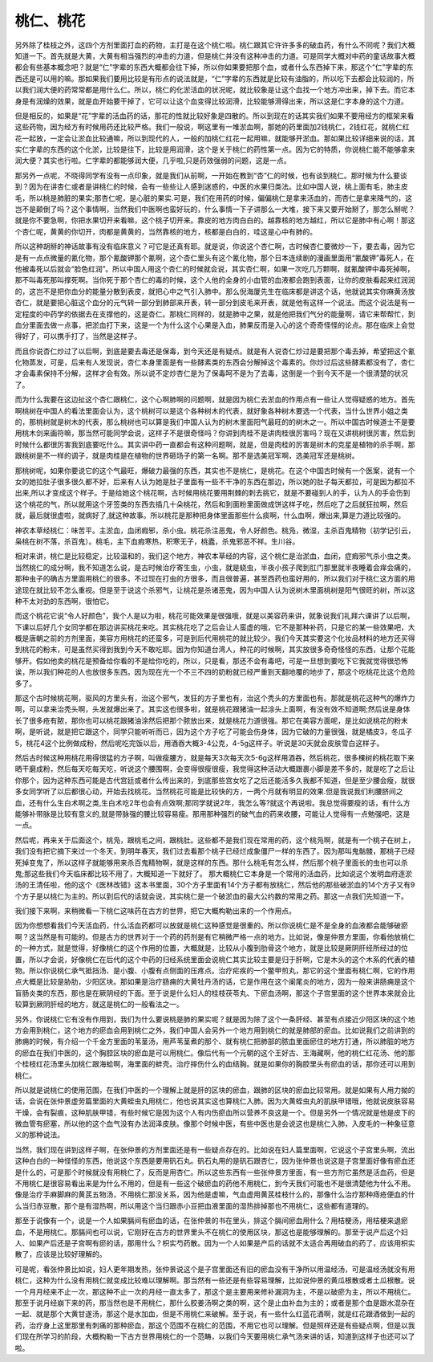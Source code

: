 桃仁、桃花
=============

另外除了桂枝之外，这四个方剂里面打血的药物，主打是在这个桃仁啦。桃仁跟其它许许多多的破血药，有什么不同呢？我们大概知道一下。首先就是大黄，大黄有相当强烈的冲击的力道，但是桃仁并没有这种冲击的力道。可是同学大概对中药的童话故事大概都会有些基本概念吧？就是“仁”字辈的东西大概都会往下掉，所以你如果要把那个血，或者什么东西掉下来，那这个“仁”字辈的东西还是可以用的嘛。那如果我们要用比较是有形点的说法就是，“仁”字辈的东西就是比较有油脂的，所以吃下去都会比较润的，所以我们润大便的药常常都是用什么仁。所以，桃仁的化淤活血的状况呢，就比较象是让这个血找一个地方冲出来，掉下去。而它本身是有润燥的效果，就是血开始要干掉了，它可以让这个血变得比较润滑，比较能够滑得出来，所以这是仁字本身的这个力道。

但是相反的，如果是“花”字辈的活血药的话，那花的性就比较好象是四散的。所以到现在的话其实我们如果不要用经方的框架来看这些药物，因为经方有时候用药还比较严格。我们一般说，啊这里有一堆淤血啊，那她的药里面加2钱桃仁，2钱红花，就桃仁红花一起放，一定会让淤血比较通嘛，所以到现代的人，一般的加桃仁红花一起用嘛，就能够开淤血。那如果比较详细来说的话，其实仁字辈的东西的这个化淤，比较是往下，比较是用润滑，这个是关于桃仁的药性第一点。因为它的特质，你说桃仁能不能够拿来润大便？其实也行啦。仁字辈的都能够润大便，几乎啦,只是药效强弱的问题，这是一点。

那另外一点呢，不晓得同学有没有一点印象，就是我们从前啊，一开始在教到“杏”仁的时候，也有谈到桃仁。那时候为什么要谈到？因为在讲杏仁或者是讲桃仁的时候，会有一些些让人感到迷惑的，中医的水果归类法。比如中国人说，桃上面有毛，肺主皮毛，所以桃是肺脏的果实;那杏仁呢，是心脏的果实.可是，我们在用药的时候，偏偏桃仁是拿来活血的，而杏仁是拿来降气的，这岂不是颠倒了吗？这个事情啊，当然我们中医啊也蛮好玩的，什么事情一下子讲那么一大堆，接下来又要开始掰了，那怎么掰呢？就是你不要急啊，你把水果切开来看嘛，这个桃子切开来。靠皮的地方肉白白的。越靠核的地方越红，所以它是肺中有心啊！那这个杏仁呢，黄黄的你切开，肉都是黄黄的，当然靠核的地方，核都是白白的，哇这是心中有肺的。

所以这种胡掰的神话故事有没有临床意义？可它是还真有耶。就是说，你说这个杏仁啊，古时候杏仁要微炒一下，要去毒，因为它是有一点点微量的氰化物，那个氰酸钾那个氰啊，这个杏仁里头有这个氰化物，那个日本连续剧的漫画里面用“氰酸钾”毒死人，在他被毒死以后就会“脸色红润”。所以中国人用这个杏仁的时候就会说，其实杏仁啊，如果一次吃几万颗啊，就氰酸钾中毒死掉啊，那不叫毒死那叫撑死啊。当你死于那个杏仁的毒的时候，这个人他的全身的小血管的血液都会跑到表面，让你的皮肤看起来红润润的，这岂不是把你血分的能量分散到表皮，就把心中之气引入肺中。那么倪海厦先生在临床都是讲这个话，他就说其实你麻黄汤放杏仁，就是要把心脏这个血分的元气转一部分到肺部来开表，转一部分到皮毛来开表，就是他有这样一个说法。而这个说法是有一定程度的中药学的依据去在支撑他的，这是杏仁。那桃仁同样的，就是肺中之果，就是他把我们气分的能量啊，请它来帮帮忙，到血分里面去做一点事，把淤血打下来，这是一个为什么这个心果是入血，肺果反而是入心的这个奇奇怪怪的论点。那在临床上会觉得好了，可以携手打了，当然是这样子。

而且你说杏仁炒过了以后啊，到底是要去毒还是保毒，到今天还是有疑点。就是有人说杏仁炒过是要把那个毒去掉，希望把这个氰化物蒸发，可是，后来有人发现说，杏仁本身里面是有一些酵素类的东西会分解掉这个毒素的。你炒过后这些酵素都没有了，杏仁才会毒素保持不分解，这样才会有效。所以说不定炒杏仁是为了保毒呵不是为了去毒，这倒是一个到今天不是一个很清楚的状况了。

而为什么我要在这边扯这个杏仁跟桃仁，这个心啊肺啊的问题啊，就是因为桃仁去淤血的作用点有一些让人觉得疑惑的地方。首先啊桃树在中国人的看法里面会认为，这个桃树可以是这个各种树木的代表，就好象各种树木要选一个代表，当什么世界小姐之类的，那桃树就是树木的代表，那么桃树也可以算是我们中国人认为的树木里面阳气最旺的的树木之一。所以中国古时候道士不是要用桃木剑来画符嘛，那当然可能同学会说，这样子不是很奇怪吗？你讲到肉桂不是讲肉桂很厉害吗？现在又讲桃树很厉害，然后到时候什么都很厉害我到底要吃什么。其实讲中药一直都会有这种问题啊，就是，但是肉桂的厉害是树木的克星是植物的杀手啊，那跟桃树是不一样的调子，就是肉桂是在植物的世界砸场子的第一名啊。那不是选美冠军啊，选美冠军还是桃树。

那桃树呢，如果你要说它的这个气最旺，爆破力最强的东西，其实也不是桃仁，是桃花。在这个中国古时候有一个医案，说有一个女的她拉肚子很多很久都不好，后来有人认为她是肚子里面有一些不干净的东西在那边，所以她的肚子每天都拉，可是因为都拉不出来,所以才变成这个样子。于是给她这个桃花啊，古时候用桃花要用荆棘的刺去挑它，就是不要碰到人的手，认为人的手会伤到这个桃花的气，所以就用这个牙签类的东西去插几十朵桃花，然后和到面粉里面做成饼这样子吃，然后吃了之后就狂拉啊，然后就，最后就很虚啦，就病好了,就这种故事。所以桃花是那种把身体里面那些什么痰啊，什么血啊，爆出来,算是力道比较强的。

神农本草经桃仁：味苦平。主淤血，血闭瘕邪，杀小虫。桃花杀注恶鬼，令人好颜色。桃凫，微湿，主杀百鬼精物（初学记引云，枭桃在树不落，杀百鬼）。桃毛，主下血瘕寒热，积寒无子，桃蠹，杀鬼邪恶不祥。生川谷。

相对来讲，桃仁是比较稳定，比较温和的，我们这个地方，神农本草经的内容，这个桃仁是治淤血，血闭，症瘕邪气杀小虫之类。当然桃仁的成分啊，我不知道怎么说，是古时候治疗寄生虫，小虫，就是蛲虫，半夜小孩子爬到肛门那里就半夜睡着会痒会痛的，那种虫子的确古方里面用桃仁的很多。不过现在打虫的方很多，而且很普遍，甚至西药也蛮好用的，所以我们对于桃仁这方面的用途现在就比较不怎么重视。但是至于说这个杀邪气，让桃花是杀诸恶鬼，因为中国人认为说树木里面桃树是阳气很旺的树，所以这种不太对劲的东西啊，很怕它。

而这个桃花它说“令人好颜色”，我个人是以为啦，桃花可能效果是很强哦，就是以美容药来讲，就象说我们礼拜六课讲了以后啊，下课以后好几个女同学都在那边讲买桃花来吃。其实桃花吃了之后会让人蛮虚的哦，它不是那种补药，只是它的某一些效果吧，大概是唐朝之前的方剂里面，美容方用桃花的还蛮多，可是到后代用桃花的就比较少。我们今天其实要这个化妆品材料的地方还买得到桃花的粉末，可是虽然买得到我到今天不敢吃耶。因为你知道台湾人，种花的时候啊，其实放很多奇奇怪怪的东西，让那个花能够开。假如他卖的桃花是预备给你看的不是给你吃的，所以，只是看，那还不会有毒吧，可是一旦想到要吃下它我就觉得很恐怖诶，所以我们种花的人也放很多东西。因为现在光一个不三不四的奶粉就已经严重到天翻地覆的地步了，那这个吃桃花比这个危险多了。

那这个古时候桃花啊，驱风的方里头有，治这个邪气，发狂的方子里也有，治这个秃头的方里面也有。那就是桃花这种气的爆炸力啊，可以拿来治秃头啊，头发就爆出来了。其实这也很多啦，就是桃花跟猪油一起涂头上面啊，有没有效不知道啊;然后说是身体长了很多疮有脓，那你也可以桃花跟猪油涂然后把那个脓放出来，就是桃花力道很强。那它在美容方面呢，是比如说桃花的粉末啊，是听说，就是把它跟这个，同学只能听听而已，因为这个方子吃了可能会伤身体，因为它破的力量很强，就是橘皮3，冬瓜子5，桃花4这个比例做成粉，然后呢吃完饭以后，用酒吞大概3-4公克，4-5g这样子。听说是30天就会皮肤雪白这样子。

然后古时候这种用桃花用得很猛的方子啊，叫做瘦腰方，就是每天3次每天次5-6g这样用酒吞，然后桃花，很多棵树的桃花取下来晒干磨成粉，然后每天吃每天吃，听说这个腰围啊，会变得很瘦很瘦，我觉得这种活动大概跟裹小脚是差不多的，就是吃了之后让你那个，因为这种东西可能是古代宫廷或者什么传出来的，到底那些宫女吃了之后还能活多久我都不知道，但是至少腰会瘦，就很多女同学听了以后都很心动，开始去找桃花。当然桃花可能是比较快的方，一两个月就有明显的效果.但是我说我们利腰脐间之血，还有什么生白术啊之类,生白术吃2年也会有点效啊;那同学就说2年，我怎么等?就这个再说啦。我总觉得要瘦的话，有什么方能够补带脉是比较有意义的,就是带脉强的腰比较容易瘦。那用那种强烈的破气血的药来收腰，可能让人觉得有一点勉强吧，这是一点。

然后呢，再来关于后面这个，桃凫，跟桃毛之间，跟桃肚。这些都不是我们现在常用的药，这个桃凫啊，就是有一个桃子在树上，我们没有把它摘下来过一个冬天，到明年春天，我们过去看那个桃子已经烂成象僵尸一样的东西了。因为那叫鬼骷髅，那桃子已经死掉变鬼了，所以这样子就能够用来杀百鬼精物啊，就是这样的东西。那什么桃毛有怎么样，然后那个桃子里面长的虫也可以杀鬼;那这些我们今天临床都比较不用了，大概知道一下就好了。
那大概桃仁它本身是一个常用的活血药，比如说这个发明血府逐淤汤的王清任啦，他的这个《医林改错》这本书里面，30个方子里面有14个方子都有放桃仁，然后他的那些破淤血的14个方子又有9个方子是以桃仁为主的。所以到后代的话就会说，其实桃仁是一个破淤血的最大公约数的常用之药。那这一点我们先知道一下。

我们接下来啊，来稍微看一下桃仁这味药在古方的世界，把它大概构勒出来的一个作用点。

因为你想想看我们今天活血药，什么活血药都可以放就是桃仁这种感觉是很重的。所以你说桃仁是不是全身的血液都会能够破瘀啊？这当然是有可能的。但是古方的世界对于一个药的药剂是有它稍微严格一点的地方。比如说，像是仲景方里面，你看他放桃仁的一种方式，就是觉得，好像桃仁的这个作用的位置，大概就是，比较从小腹到肋骨这个地方，就是比较是厥阴肝经所经过的位置，所以才会说，好像桃仁在后代的这个中药的归经系统里面会说桃仁其实比较主要是归于肝啊，它是木头的这个木系的代表的植物。所以你说桃仁承气抵挡汤、是小腹、小腹有点侧面的压疼点。治疗疟疾的一个鳖甲煎丸，那它的这个里面有桃仁啊，它的作用点大概是比较是胁肋，少阳区块。那如果是治疗肠痈的大黄牡丹汤的话，它是作用在这个阑尾炎的地方，因为一般来讲肠痈是这个盲肠炎类的东西，那也是在厥阴经的下面。至于说是什么妇人的桂枝茯苓丸、下瘀血汤啊，那这个子宫里面的这个世界本来就会比较算到厥阴肝经的地方，就这是桃仁的一般看法之一。

另外，你说桃仁它有没有作用到，我们为什么要说桃是肺的果实呢？就是因为除了这个一条肝经、甚至有点接近少阳区块的这个地方会用到桃仁，这个地方的瘀血会用到桃仁之外，我们中国人会另外一个地方用到桃仁的就是肺部的瘀血。比如说我们之前讲到的肺痈的时候，有介绍一个千金方里面的苇茎汤，用芦苇茎煮的那个、就有桃仁把肺部的脓血里面瘀住的地方打通，所以肺脏的地方的瘀血在我们中医的，这个胸腔区块的瘀血是可以用桃仁。像后代有一个元朝的这个王好古、王海藏啊，他的桃仁红花汤、他的那个桂枝红花汤里头加桃仁跟海蛤啊，海里面的蚌壳。治疗摔伤什么的血结胸。就是如果你的胸腔里头有瘀血的话，那你还可以用到桃仁。

所以就是说桃仁的使用范围，在我们中医的一个理解上就是肝的区块的瘀血，跟肺的区块的瘀血比较常用。就是如果有人用力拗的话，会说在张仲景虚劳篇里面的大黄蛭虫丸用桃仁，他也说其实这也算桃仁入肺。因为大黄蛭虫丸的肌肤甲错哦，他就说皮肤容易干燥，会有裂痕，这种肌肤甲错，有些时候它是因为这个人有内伤瘀血所以营养不良这是一个。但是另外一个情况就是他是皮下的微血管有瘀塞，所以他的这个血气没有办法润泽皮肤。像那个时候中医，有些中医也是会说这也是桃仁入肺，入皮毛的一种象征意义的那种说法。

当然，我们现在讲到这样子啊，在张仲景的方剂里面还是有一些疑点存在的。比如说在妇人篇里面啊，它说这个子宫里头啊，流出这种白白的一种怪怪的东西，他说这个东西是要用矾石丸。矾石丸用的是矾石跟杏仁，因为张仲景也说这是子宫里面好像有瘀血还是什么的，可是那个时候就没有用桃仁了，反而是用杏仁。所以这些东西有一些张仲景方里面，有一些方剂它虽然是活血药，但是不用桃仁是很容易看出来是为什么不用的，但是有一些这个破瘀血的药他不用桃仁，到今天我们可能也不是很清楚他为什么不用。像是治疗手麻脚麻的黄芪五物汤，不用桃仁那没关系，因为他是虚嘛，气血虚用黄芪桂枝什么的，那像什么治疗那种痔疮便血的什么当归赤豆散，那个是有湿热啊，所以用这个当归跟赤小豆把血液里面的湿热排掉那也不用桃仁，这些都有道理的。

那至于说像有一个，说是一个人如果膈间有瘀血的话，在张仲景的书在里头，排这个膈间瘀血用什么？用桔梗汤，用桔梗来退瘀血，不是用桃仁。那膈间也可以说，它刚好在古方的世界里头不在桃仁的使用区块，那这也是能够理解的。那至于说产后这个妇人、如果产后还是子宫啊有瘀的话，那用什么？枳实芍药散。因为一个人如果是产后的话就不太适合再用破血的药了，应该用枳实散了，应该是比较好理解的。

可是呢，看张仲景比如说，妇人更年期发热，张仲景说这个是子宫里面还有旧的瘀血没有干净所以用温经汤，可是温经汤就没有用桃仁，这种为什么没有用桃仁就变成比较难以理解啊。那当然有一些还是有些容易理解，比如说仲景的黄瓜根散或者土瓜根散。说一个月月经来不止一次，那这种不止一次的月经一直太多了，那这个是主要用来修补漏洞为主，不是以破瘀为主，所以不用桃仁。那至于说月经崩下来的药，那当然也是不用桃仁，那什么胶姜汤啊之类的啊，这个是止血补血为主的；或者是那个血是跟水混杂在一起、就是那个大黄甘遂汤，那这个是水加血，但是不用桃仁来破解。至于说，有一些什么红蓝花酒啊，就是红花跟酒做到一起的药，治疗身上这里那里有刺痛的那种瘀血，那这个范围不在桃仁的范围，不用它也可以理解。但是照样还是有些疑点啊，但是以我们现在所学习的阶段，大概构勒一下古方世界用桃仁的一个范畴，以我们今天要用桃仁承气汤来讲的话，知道到这样子也还可以了啦。
